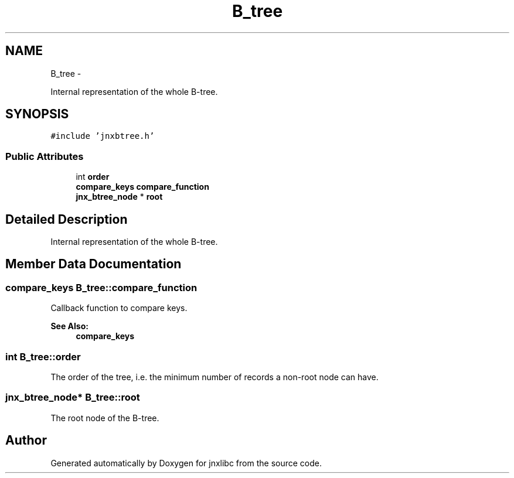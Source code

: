.TH "B_tree" 3 "Sun Mar 2 2014" "jnxlibc" \" -*- nroff -*-
.ad l
.nh
.SH NAME
B_tree \- 
.PP
Internal representation of the whole B-tree\&.  

.SH SYNOPSIS
.br
.PP
.PP
\fC#include 'jnxbtree\&.h'\fP
.SS "Public Attributes"

.in +1c
.ti -1c
.RI "int \fBorder\fP"
.br
.ti -1c
.RI "\fBcompare_keys\fP \fBcompare_function\fP"
.br
.ti -1c
.RI "\fBjnx_btree_node\fP * \fBroot\fP"
.br
.in -1c
.SH "Detailed Description"
.PP 
Internal representation of the whole B-tree\&. 
.SH "Member Data Documentation"
.PP 
.SS "\fBcompare_keys\fP B_tree::compare_function"
Callback function to compare keys\&. 
.PP
\fBSee Also:\fP
.RS 4
\fBcompare_keys\fP 
.RE
.PP

.SS "int B_tree::order"
The order of the tree, i\&.e\&. the minimum number of records a non-root node can have\&. 
.SS "\fBjnx_btree_node\fP* B_tree::root"
The root node of the B-tree\&. 

.SH "Author"
.PP 
Generated automatically by Doxygen for jnxlibc from the source code\&.
